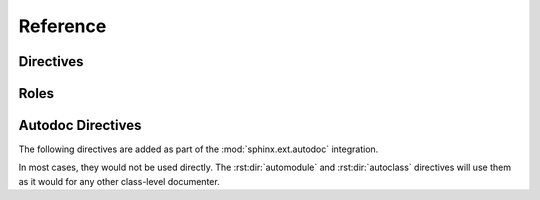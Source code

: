 Reference
=========

Directives
----------

.. rst:directive:: .. py:event:: event_name

    Describes a :class:`pydispatch.dispatch.Event` object.  This directive
    inherits from Sphinx's :rst:dir:`py:method` directive to allow
    representation of arguments.

    .. rst:directive:option:: hasargs: Indicates if there are event arguments to document
        :type: bool


.. rst:directive:: .. py:dispatcherproperty:: property_name

    Describes a :class:`pydispatch.properties.Property` object. This directive
    inherits from Sphinx's :rst:dir:`py:attribute` directive.

    .. rst:directive:option:: propcls: The Property class defined
        :type: str

    .. rst:directive:option:: type: Expected type of the Property
        :type: type

Roles
-----

.. rst:role:: py:event

    References a :class:`pydispatch.dispatch.Event` object

.. rst:role:: py:dispatcherproperty

    References a :class:`pydispatch.properties.Property` object


Autodoc Directives
------------------

The following directives are added as part of the :mod:`sphinx.ext.autodoc`
integration.

In most cases, they would not be used directly. The :rst:dir:`automodule` and
:rst:dir:`autoclass` directives will use them as it would for any other
class-level documenter.

.. rst:directive:: autoevent

    Document :class:`~pydispatch.dispatch.Event` objects as instance attributes
    using the :rst:dir:`py:event` directive. Inherited from :rst:dir:`autoattribute`.

.. rst:directive:: autoeventmethod

    Document :class:`~pydispatch.dispatch.Event` objects as methods using the
    :rst:dir:`py:event` directive. Inherited from :rst:dir:`automethod`.

    .. rst:directive:option:: hasargs: Indicates if there are arguments to document
        :type: bool

.. rst:directive:: autodispatcherproperty

    Document :class:`~pydispatch.properties.Property` objects using the
    :rst:dir:`py:dispatcherproperty` directive. Inherited from :rst:dir:`autoattribute`.

    .. rst:directive:option:: propcls: The Property class defined
        :type: str

    .. rst:directive:option:: type: Expected type of the Property
        :type: type
